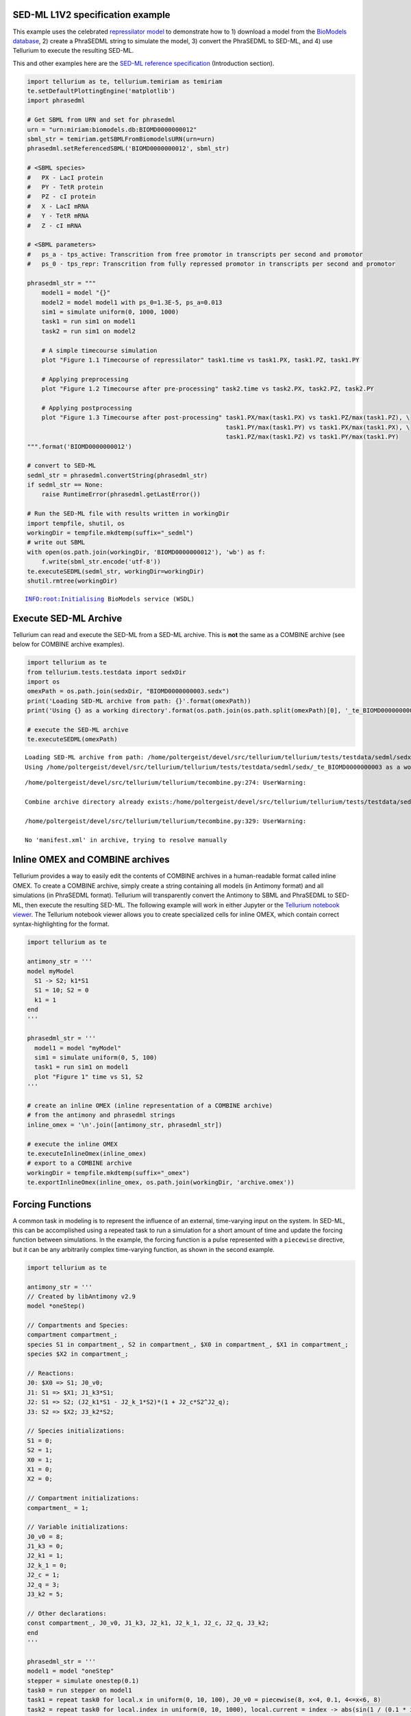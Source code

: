 

SED-ML L1V2 specification example
~~~~~~~~~~~~~~~~~~~~~~~~~~~~~~~~~

This example uses the celebrated `repressilator
model <https://www.ebi.ac.uk/biomodels-main/BIOMD0000000012>`__ to
demonstrate how to 1) download a model from the `BioModels
database <https://www.ebi.ac.uk/biomodels-main/>`__, 2) create a
PhraSEDML string to simulate the model, 3) convert the PhraSEDML to
SED-ML, and 4) use Tellurium to execute the resulting SED-ML.

This and other examples here are the `SED-ML reference
specification <http://sed-ml.sourceforge.net/documents/sed-ml-L1V2.pdf>`__
(Introduction section).

.. code-block:: python

    import tellurium as te, tellurium.temiriam as temiriam
    te.setDefaultPlottingEngine('matplotlib')
    import phrasedml
    
    # Get SBML from URN and set for phrasedml
    urn = "urn:miriam:biomodels.db:BIOMD0000000012"
    sbml_str = temiriam.getSBMLFromBiomodelsURN(urn=urn)
    phrasedml.setReferencedSBML('BIOMD0000000012', sbml_str)
    
    # <SBML species>
    #   PX - LacI protein
    #   PY - TetR protein
    #   PZ - cI protein
    #   X - LacI mRNA
    #   Y - TetR mRNA
    #   Z - cI mRNA
    
    # <SBML parameters>
    #   ps_a - tps_active: Transcrition from free promotor in transcripts per second and promotor
    #   ps_0 - tps_repr: Transcrition from fully repressed promotor in transcripts per second and promotor
    
    phrasedml_str = """
        model1 = model "{}"
        model2 = model model1 with ps_0=1.3E-5, ps_a=0.013
        sim1 = simulate uniform(0, 1000, 1000)
        task1 = run sim1 on model1
        task2 = run sim1 on model2
    
        # A simple timecourse simulation
        plot "Figure 1.1 Timecourse of repressilator" task1.time vs task1.PX, task1.PZ, task1.PY
    
        # Applying preprocessing
        plot "Figure 1.2 Timecourse after pre-processing" task2.time vs task2.PX, task2.PZ, task2.PY
    
        # Applying postprocessing
        plot "Figure 1.3 Timecourse after post-processing" task1.PX/max(task1.PX) vs task1.PZ/max(task1.PZ), \
                                                           task1.PY/max(task1.PY) vs task1.PX/max(task1.PX), \
                                                           task1.PZ/max(task1.PZ) vs task1.PY/max(task1.PY)
    """.format('BIOMD0000000012')
    
    # convert to SED-ML
    sedml_str = phrasedml.convertString(phrasedml_str)
    if sedml_str == None:
        raise RuntimeError(phrasedml.getLastError())
    
    # Run the SED-ML file with results written in workingDir
    import tempfile, shutil, os
    workingDir = tempfile.mkdtemp(suffix="_sedml")
    # write out SBML
    with open(os.path.join(workingDir, 'BIOMD0000000012'), 'wb') as f:
        f.write(sbml_str.encode('utf-8'))
    te.executeSEDML(sedml_str, workingDir=workingDir)
    shutil.rmtree(workingDir)



.. raw:: html

    <script>requirejs.config({paths: { 'plotly': ['https://cdn.plot.ly/plotly-latest.min']},});if(!window.Plotly) {{require(['plotly'],function(plotly) {window.Plotly=plotly;});}}</script>


.. parsed-literal::

    INFO:root:Initialising BioModels service (WSDL)



.. image:: _notebooks/core/phrasedmlExample_files/phrasedmlExample_2_2.png



.. image:: _notebooks/core/phrasedmlExample_files/phrasedmlExample_2_3.png



.. image:: _notebooks/core/phrasedmlExample_files/phrasedmlExample_2_4.png


Execute SED-ML Archive
~~~~~~~~~~~~~~~~~~~~~~

Tellurium can read and execute the SED-ML from a SED-ML archive. This is
**not** the same as a COMBINE archive (see below for COMBINE archive
examples).

.. code-block:: python

    import tellurium as te
    from tellurium.tests.testdata import sedxDir
    import os
    omexPath = os.path.join(sedxDir, "BIOMD0000000003.sedx")
    print('Loading SED-ML archive from path: {}'.format(omexPath))
    print('Using {} as a working directory'.format(os.path.join(os.path.split(omexPath)[0], '_te_BIOMD0000000003')))
    
    # execute the SED-ML archive
    te.executeSEDML(omexPath)


.. parsed-literal::

    Loading SED-ML archive from path: /home/poltergeist/devel/src/tellurium/tellurium/tests/testdata/sedml/sedx/BIOMD0000000003.sedx
    Using /home/poltergeist/devel/src/tellurium/tellurium/tests/testdata/sedml/sedx/_te_BIOMD0000000003 as a working directory


.. parsed-literal::

    /home/poltergeist/devel/src/tellurium/tellurium/tecombine.py:274: UserWarning:
    
    Combine archive directory already exists:/home/poltergeist/devel/src/tellurium/tellurium/tests/testdata/sedml/sedx/_te_BIOMD0000000003
    
    /home/poltergeist/devel/src/tellurium/tellurium/tecombine.py:329: UserWarning:
    
    No 'manifest.xml' in archive, trying to resolve manually
    



.. image:: _notebooks/core/phrasedmlExample_files/phrasedmlExample_4_2.png


Inline OMEX and COMBINE archives
~~~~~~~~~~~~~~~~~~~~~~~~~~~~~~~~

Tellurium provides a way to easily edit the contents of COMBINE archives
in a human-readable format called inline OMEX. To create a COMBINE
archive, simply create a string containing all models (in Antimony
format) and all simulations (in PhraSEDML format). Tellurium will
transparently convert the Antimony to SBML and PhraSEDML to SED-ML, then
execute the resulting SED-ML. The following example will work in either
Jupyter or the `Tellurium notebook
viewer <http://tellurium.readthedocs.io/en/latest/installation.html#front-end-1-tellurium-notebook>`__.
The Tellurium notebook viewer allows you to create specialized cells for
inline OMEX, which contain correct syntax-highlighting for the format.

.. code-block:: python

    import tellurium as te
    
    antimony_str = '''
    model myModel
      S1 -> S2; k1*S1
      S1 = 10; S2 = 0
      k1 = 1
    end
    '''
    
    phrasedml_str = '''
      model1 = model "myModel"
      sim1 = simulate uniform(0, 5, 100)
      task1 = run sim1 on model1
      plot "Figure 1" time vs S1, S2
    '''
    
    # create an inline OMEX (inline representation of a COMBINE archive)
    # from the antimony and phrasedml strings
    inline_omex = '\n'.join([antimony_str, phrasedml_str])
    
    # execute the inline OMEX
    te.executeInlineOmex(inline_omex)
    # export to a COMBINE archive
    workingDir = tempfile.mkdtemp(suffix="_omex")
    te.exportInlineOmex(inline_omex, os.path.join(workingDir, 'archive.omex'))



.. image:: _notebooks/core/phrasedmlExample_files/phrasedmlExample_6_0.png


Forcing Functions
~~~~~~~~~~~~~~~~~

A common task in modeling is to represent the influence of an external,
time-varying input on the system. In SED-ML, this can be accomplished
using a repeated task to run a simulation for a short amount of time and
update the forcing function between simulations. In the example, the
forcing function is a pulse represented with a ``piecewise`` directive,
but it can be any arbitrarily complex time-varying function, as shown in
the second example.

.. code-block:: python

    import tellurium as te
    
    antimony_str = '''
    // Created by libAntimony v2.9
    model *oneStep()
    
    // Compartments and Species:
    compartment compartment_;
    species S1 in compartment_, S2 in compartment_, $X0 in compartment_, $X1 in compartment_;
    species $X2 in compartment_;
    
    // Reactions:
    J0: $X0 => S1; J0_v0;
    J1: S1 => $X1; J1_k3*S1;
    J2: S1 => S2; (J2_k1*S1 - J2_k_1*S2)*(1 + J2_c*S2^J2_q);
    J3: S2 => $X2; J3_k2*S2;
    
    // Species initializations:
    S1 = 0;
    S2 = 1;
    X0 = 1;
    X1 = 0;
    X2 = 0;
    
    // Compartment initializations:
    compartment_ = 1;
    
    // Variable initializations:
    J0_v0 = 8;
    J1_k3 = 0;
    J2_k1 = 1;
    J2_k_1 = 0;
    J2_c = 1;
    J2_q = 3;
    J3_k2 = 5;
    
    // Other declarations:
    const compartment_, J0_v0, J1_k3, J2_k1, J2_k_1, J2_c, J2_q, J3_k2;
    end
    '''
    
    phrasedml_str = '''
    model1 = model "oneStep"
    stepper = simulate onestep(0.1)
    task0 = run stepper on model1
    task1 = repeat task0 for local.x in uniform(0, 10, 100), J0_v0 = piecewise(8, x<4, 0.1, 4<=x<6, 8)
    task2 = repeat task0 for local.index in uniform(0, 10, 1000), local.current = index -> abs(sin(1 / (0.1 * index + 0.1))), model1.J0_v0 = current : current
    plot "Forcing Function (Pulse)" task1.time vs task1.S1, task1.S2, task1.J0_v0
    plot "Forcing Function (Custom)" task2.time vs task2.S1, task2.S2, task2.J0_v0
    '''
    
    # create the inline OMEX string
    inline_omex = '\n'.join([antimony_str, phrasedml_str])
    
    # export to a COMBINE archive
    workingDir = tempfile.mkdtemp(suffix="_omex")
    archive_name = os.path.join(workingDir, 'archive.omex')
    te.exportInlineOmex(inline_omex, archive_name)
    # convert the COMBINE archive back into an 
    # inline OMEX (transparently) and execute it
    te.convertAndExecuteCombineArchive(archive_name)



.. image:: _notebooks/core/phrasedmlExample_files/phrasedmlExample_8_0.png



.. image:: _notebooks/core/phrasedmlExample_files/phrasedmlExample_8_1.png


1d Parameter Scan
~~~~~~~~~~~~~~~~~

This example shows how to perform a one-dimensional parameter scan using
Antimony/PhraSEDML and convert the study to a COMBINE archive. The
example uses a PhraSEDML repeated task ``task1`` to run a timecourse
simulation ``task0`` on a model for different values of the parameter
``J0_v0``.

.. code-block:: python

    import tellurium as te
    
    antimony_str = '''
    // Created by libAntimony v2.9
    model *parameterScan1D()
    
    // Compartments and Species:
    compartment compartment_;
    species S1 in compartment_, S2 in compartment_, $X0 in compartment_, $X1 in compartment_;
    species $X2 in compartment_;
    
    // Reactions:
    J0: $X0 => S1; J0_v0;
    J1: S1 => $X1; J1_k3*S1;
    J2: S1 => S2; (J2_k1*S1 - J2_k_1*S2)*(1 + J2_c*S2^J2_q);
    J3: S2 => $X2; J3_k2*S2;
    
    // Species initializations:
    S1 = 0;
    S2 = 1;
    X0 = 1;
    X1 = 0;
    X2 = 0;
    
    // Compartment initializations:
    compartment_ = 1;
    
    // Variable initializations:
    J0_v0 = 8;
    J1_k3 = 0;
    J2_k1 = 1;
    J2_k_1 = 0;
    J2_c = 1;
    J2_q = 3;
    J3_k2 = 5;
    
    // Other declarations:
    const compartment_, J0_v0, J1_k3, J2_k1, J2_k_1, J2_c, J2_q, J3_k2;
    end
    '''
    
    phrasedml_str = '''
    model1 = model "parameterScan1D"
    timecourse1 = simulate uniform(0, 20, 1000)
    task0 = run timecourse1 on model1
    task1 = repeat task0 for J0_v0 in [8, 4, 0.4], reset=true
    plot task1.time vs task1.S1, task1.S2
    '''
    
    # create the inline OMEX string
    inline_omex = '\n'.join([antimony_str, phrasedml_str])
    
    # execute the inline OMEX
    te.executeInlineOmex(inline_omex)



.. image:: _notebooks/core/phrasedmlExample_files/phrasedmlExample_10_0.png


2d Parameter Scan
~~~~~~~~~~~~~~~~~

There are multiple was to specify the set of values that should be swept
over. This example uses two repeated tasks instead of one. It sweeps
through a discrete set of values for the parameter ``J1_KK2``, and then
sweeps through a uniform range for another parameter ``J4_KK5``.

.. code-block:: python

    import tellurium as te
    
    antimony_str = '''
    // Created by libAntimony v2.9
    model *parameterScan2D()
    
      // Compartments and Species:
      compartment compartment_;
      species MKKK in compartment_, MKKK_P in compartment_, MKK in compartment_;
      species MKK_P in compartment_, MKK_PP in compartment_, MAPK in compartment_;
      species MAPK_P in compartment_, MAPK_PP in compartment_;
    
      // Reactions:
      J0: MKKK => MKKK_P; (J0_V1*MKKK)/((1 + (MAPK_PP/J0_Ki)^J0_n)*(J0_K1 + MKKK));
      J1: MKKK_P => MKKK; (J1_V2*MKKK_P)/(J1_KK2 + MKKK_P);
      J2: MKK => MKK_P; (J2_k3*MKKK_P*MKK)/(J2_KK3 + MKK);
      J3: MKK_P => MKK_PP; (J3_k4*MKKK_P*MKK_P)/(J3_KK4 + MKK_P);
      J4: MKK_PP => MKK_P; (J4_V5*MKK_PP)/(J4_KK5 + MKK_PP);
      J5: MKK_P => MKK; (J5_V6*MKK_P)/(J5_KK6 + MKK_P);
      J6: MAPK => MAPK_P; (J6_k7*MKK_PP*MAPK)/(J6_KK7 + MAPK);
      J7: MAPK_P => MAPK_PP; (J7_k8*MKK_PP*MAPK_P)/(J7_KK8 + MAPK_P);
      J8: MAPK_PP => MAPK_P; (J8_V9*MAPK_PP)/(J8_KK9 + MAPK_PP);
      J9: MAPK_P => MAPK; (J9_V10*MAPK_P)/(J9_KK10 + MAPK_P);
    
      // Species initializations:
      MKKK = 90;
      MKKK_P = 10;
      MKK = 280;
      MKK_P = 10;
      MKK_PP = 10;
      MAPK = 280;
      MAPK_P = 10;
      MAPK_PP = 10;
    
      // Compartment initializations:
      compartment_ = 1;
    
      // Variable initializations:
      J0_V1 = 2.5;
      J0_Ki = 9;
      J0_n = 1;
      J0_K1 = 10;
      J1_V2 = 0.25;
      J1_KK2 = 8;
      J2_k3 = 0.025;
      J2_KK3 = 15;
      J3_k4 = 0.025;
      J3_KK4 = 15;
      J4_V5 = 0.75;
      J4_KK5 = 15;
      J5_V6 = 0.75;
      J5_KK6 = 15;
      J6_k7 = 0.025;
      J6_KK7 = 15;
      J7_k8 = 0.025;
      J7_KK8 = 15;
      J8_V9 = 0.5;
      J8_KK9 = 15;
      J9_V10 = 0.5;
      J9_KK10 = 15;
    
      // Other declarations:
      const compartment_, J0_V1, J0_Ki, J0_n, J0_K1, J1_V2, J1_KK2, J2_k3, J2_KK3;
      const J3_k4, J3_KK4, J4_V5, J4_KK5, J5_V6, J5_KK6, J6_k7, J6_KK7, J7_k8;
      const J7_KK8, J8_V9, J8_KK9, J9_V10, J9_KK10;
    end
    '''
    
    phrasedml_str = '''
      model_3 = model "parameterScan2D"
      sim_repeat = simulate uniform(0,3000,100)
      task_1 = run sim_repeat on model_3
      repeatedtask_1 = repeat task_1 for J1_KK2 in [1, 5, 10, 50, 60, 70, 80, 90, 100], reset=true
      repeatedtask_2 = repeat repeatedtask_1 for J4_KK5 in uniform(1, 40, 10), reset=true
      plot repeatedtask_2.J4_KK5 vs repeatedtask_2.J1_KK2
      plot repeatedtask_2.time vs repeatedtask_2.MKK, repeatedtask_2.MKK_P
    '''
    
    # create the inline OMEX string
    inline_omex = '\n'.join([antimony_str, phrasedml_str])
    
    # execute the inline OMEX
    te.executeInlineOmex(inline_omex)



.. image:: _notebooks/core/phrasedmlExample_files/phrasedmlExample_12_0.png



.. image:: _notebooks/core/phrasedmlExample_files/phrasedmlExample_12_1.png


Stochastic Simulation and RNG Seeding
~~~~~~~~~~~~~~~~~~~~~~~~~~~~~~~~~~~~~

It is possible to programatically set the RNG seed of a stochastic
simulation in PhraSEDML using the
``<simulation-name>.algorithm.seed = <value>`` directive. Simulations
run with the same seed are identical. If the seed is not specified, a
different value is used each time, leading to different results.

.. code-block:: python

    # -*- coding: utf-8 -*-
    """
    phrasedml repeated stochastic test
    """
    import tellurium as te
    
    antimony_str = '''
    // Created by libAntimony v2.9
    model *repeatedStochastic()
    
    // Compartments and Species:
    compartment compartment_;
    species MKKK in compartment_, MKKK_P in compartment_, MKK in compartment_;
    species MKK_P in compartment_, MKK_PP in compartment_, MAPK in compartment_;
    species MAPK_P in compartment_, MAPK_PP in compartment_;
    
    // Reactions:
    J0: MKKK => MKKK_P; (J0_V1*MKKK)/((1 + (MAPK_PP/J0_Ki)^J0_n)*(J0_K1 + MKKK));
    J1: MKKK_P => MKKK; (J1_V2*MKKK_P)/(J1_KK2 + MKKK_P);
    J2: MKK => MKK_P; (J2_k3*MKKK_P*MKK)/(J2_KK3 + MKK);
    J3: MKK_P => MKK_PP; (J3_k4*MKKK_P*MKK_P)/(J3_KK4 + MKK_P);
    J4: MKK_PP => MKK_P; (J4_V5*MKK_PP)/(J4_KK5 + MKK_PP);
    J5: MKK_P => MKK; (J5_V6*MKK_P)/(J5_KK6 + MKK_P);
    J6: MAPK => MAPK_P; (J6_k7*MKK_PP*MAPK)/(J6_KK7 + MAPK);
    J7: MAPK_P => MAPK_PP; (J7_k8*MKK_PP*MAPK_P)/(J7_KK8 + MAPK_P);
    J8: MAPK_PP => MAPK_P; (J8_V9*MAPK_PP)/(J8_KK9 + MAPK_PP);
    J9: MAPK_P => MAPK; (J9_V10*MAPK_P)/(J9_KK10 + MAPK_P);
    
    // Species initializations:
    MKKK = 90;
    MKKK_P = 10;
    MKK = 280;
    MKK_P = 10;
    MKK_PP = 10;
    MAPK = 280;
    MAPK_P = 10;
    MAPK_PP = 10;
    
    // Compartment initializations:
    compartment_ = 1;
    
    // Variable initializations:
    J0_V1 = 2.5;
    J0_Ki = 9;
    J0_n = 1;
    J0_K1 = 10;
    J1_V2 = 0.25;
    J1_KK2 = 8;
    J2_k3 = 0.025;
    J2_KK3 = 15;
    J3_k4 = 0.025;
    J3_KK4 = 15;
    J4_V5 = 0.75;
    J4_KK5 = 15;
    J5_V6 = 0.75;
    J5_KK6 = 15;
    J6_k7 = 0.025;
    J6_KK7 = 15;
    J7_k8 = 0.025;
    J7_KK8 = 15;
    J8_V9 = 0.5;
    J8_KK9 = 15;
    J9_V10 = 0.5;
    J9_KK10 = 15;
    
    // Other declarations:
    const compartment_, J0_V1, J0_Ki, J0_n, J0_K1, J1_V2, J1_KK2, J2_k3, J2_KK3;
    const J3_k4, J3_KK4, J4_V5, J4_KK5, J5_V6, J5_KK6, J6_k7, J6_KK7, J7_k8;
    const J7_KK8, J8_V9, J8_KK9, J9_V10, J9_KK10;
    end
    '''
    
    phrasedml_str = '''
    model1 = model "repeatedStochastic"
    timecourse1 = simulate uniform_stochastic(0, 4000, 1000)
    timecourse1.algorithm.seed = 1003
    timecourse2 = simulate uniform_stochastic(0, 4000, 1000)
    task1 = run timecourse1 on model1
    task2 = run timecourse2 on model1
    repeat1 = repeat task1 for local.x in uniform(0, 10, 10), reset=true
    repeat2 = repeat task2 for local.x in uniform(0, 10, 10), reset=true
    plot "Repeats with same seed" repeat1.time vs repeat1.MAPK, repeat1.MAPK_P, repeat1.MAPK_PP, repeat1.MKK, repeat1.MKK_P, repeat1.MKKK, repeat1.MKKK_P
    plot "Repeats without seeding" repeat2.time vs repeat2.MAPK, repeat2.MAPK_P, repeat2.MAPK_PP, repeat2.MKK, repeat2.MKK_P, repeat2.MKKK, repeat2.MKKK_P
    '''
    
    # create the inline OMEX string
    inline_omex = '\n'.join([antimony_str, phrasedml_str])
    
    # execute the inline OMEX
    te.executeInlineOmex(inline_omex)



.. image:: _notebooks/core/phrasedmlExample_files/phrasedmlExample_14_0.png



.. image:: _notebooks/core/phrasedmlExample_files/phrasedmlExample_14_1.png


Resetting Models
~~~~~~~~~~~~~~~~

This example is another parameter scan which shows the effect of
resetting the model or not after each simulation. When using the
repeated task directive in PhraSEDML, you can pass the ``reset=true``
argument to reset the model to its initial conditions after each
repeated simulation. Leaving this argument off causes the model to
retain its current state between simulations. In this case, the time
value is not reset.

.. code-block:: python

    import tellurium as te
    
    antimony_str = """
    model case_02
        J0: S1 -> S2; k1*S1;
        S1 = 10.0; S2=0.0;
        k1 = 0.1;
    end
    """
    
    phrasedml_str = """
        model0 = model "case_02"
        model1 = model model0 with S1=5.0
        sim0 = simulate uniform(0, 6, 100)
        task0 = run sim0 on model1
        # reset the model after each simulation
        task1 = repeat task0 for k1 in uniform(0.0, 5.0, 5), reset = true
        # show the effect of not resetting for comparison
        task2 = repeat task0 for k1 in uniform(0.0, 5.0, 5)
        plot "Repeated task with reset"    task1.time vs task1.S1, task1.S2
        plot "Repeated task without reset" task2.time vs task2.S1, task2.S2
    """
    
    # create the inline OMEX string
    inline_omex = '\n'.join([antimony_str, phrasedml_str])
    
    # execute the inline OMEX
    te.executeInlineOmex(inline_omex)



.. image:: _notebooks/core/phrasedmlExample_files/phrasedmlExample_16_0.png



.. image:: _notebooks/core/phrasedmlExample_files/phrasedmlExample_16_1.png


3d Plotting
~~~~~~~~~~~

This example shows how to use PhraSEDML to perform 3d plotting. The
syntax is ``plot <x> vs <y> vs <z>``, where ``<x>``, ``<y>``, and
``<z>`` are references to model state variables used in specific tasks.

.. code-block:: python

    import tellurium as te
    
    antimony_str = '''
    // Created by libAntimony v2.9
    model *case_09()
    
    // Compartments and Species:
    compartment compartment_;
    species MKKK in compartment_, MKKK_P in compartment_, MKK in compartment_;
    species MKK_P in compartment_, MKK_PP in compartment_, MAPK in compartment_;
    species MAPK_P in compartment_, MAPK_PP in compartment_;
    
    // Reactions:
    J0: MKKK => MKKK_P; (J0_V1*MKKK)/((1 + (MAPK_PP/J0_Ki)^J0_n)*(J0_K1 + MKKK));
    J1: MKKK_P => MKKK; (J1_V2*MKKK_P)/(J1_KK2 + MKKK_P);
    J2: MKK => MKK_P; (J2_k3*MKKK_P*MKK)/(J2_KK3 + MKK);
    J3: MKK_P => MKK_PP; (J3_k4*MKKK_P*MKK_P)/(J3_KK4 + MKK_P);
    J4: MKK_PP => MKK_P; (J4_V5*MKK_PP)/(J4_KK5 + MKK_PP);
    J5: MKK_P => MKK; (J5_V6*MKK_P)/(J5_KK6 + MKK_P);
    J6: MAPK => MAPK_P; (J6_k7*MKK_PP*MAPK)/(J6_KK7 + MAPK);
    J7: MAPK_P => MAPK_PP; (J7_k8*MKK_PP*MAPK_P)/(J7_KK8 + MAPK_P);
    J8: MAPK_PP => MAPK_P; (J8_V9*MAPK_PP)/(J8_KK9 + MAPK_PP);
    J9: MAPK_P => MAPK; (J9_V10*MAPK_P)/(J9_KK10 + MAPK_P);
    
    // Species initializations:
    MKKK = 90;
    MKKK_P = 10;
    MKK = 280;
    MKK_P = 10;
    MKK_PP = 10;
    MAPK = 280;
    MAPK_P = 10;
    MAPK_PP = 10;
    
    // Compartment initializations:
    compartment_ = 1;
    
    // Variable initializations:
    J0_V1 = 2.5;
    J0_Ki = 9;
    J0_n = 1;
    J0_K1 = 10;
    J1_V2 = 0.25;
    J1_KK2 = 8;
    J2_k3 = 0.025;
    J2_KK3 = 15;
    J3_k4 = 0.025;
    J3_KK4 = 15;
    J4_V5 = 0.75;
    J4_KK5 = 15;
    J5_V6 = 0.75;
    J5_KK6 = 15;
    J6_k7 = 0.025;
    J6_KK7 = 15;
    J7_k8 = 0.025;
    J7_KK8 = 15;
    J8_V9 = 0.5;
    J8_KK9 = 15;
    J9_V10 = 0.5;
    J9_KK10 = 15;
    
    // Other declarations:
    const compartment_, J0_V1, J0_Ki, J0_n, J0_K1, J1_V2, J1_KK2, J2_k3, J2_KK3;
    const J3_k4, J3_KK4, J4_V5, J4_KK5, J5_V6, J5_KK6, J6_k7, J6_KK7, J7_k8;
    const J7_KK8, J8_V9, J8_KK9, J9_V10, J9_KK10;
    end
    '''
    
    phrasedml_str = '''
      mod1 = model "case_09"
      # sim1 = simulate uniform_stochastic(0, 4000, 1000)
      sim1 = simulate uniform(0, 4000, 1000)
      task1 = run sim1 on mod1
      repeat1 = repeat task1 for local.x in uniform(0, 10, 10), reset=true
      plot "MAPK oscillations" repeat1.MAPK vs repeat1.time vs repeat1.MAPK_P, repeat1.MAPK vs repeat1.time vs repeat1.MAPK_PP, repeat1.MAPK vs repeat1.time vs repeat1.MKK
      # report repeat1.MAPK vs repeat1.time vs repeat1.MAPK_P, repeat1.MAPK vs repeat1.time vs repeat1.MAPK_PP, repeat1.MAPK vs repeat1.time vs repeat1.MKK
    '''
    
    # create the inline OMEX string
    inline_omex = '\n'.join([antimony_str, phrasedml_str])
    
    # execute the inline OMEX
    te.executeInlineOmex(inline_omex)




.. image:: _notebooks/core/phrasedmlExample_files/phrasedmlExample_18_0.png


